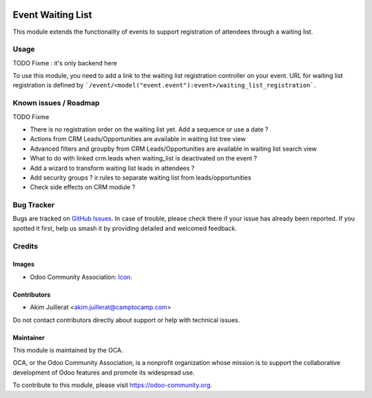 .. image:: https://img.shields.io/badge/license-AGPL--3-blue.png
   :target: https://www.gnu.org/licenses/agpl
   :alt: License: AGPL-3

==================
Event Waiting List
==================

This module extends the functionality of events to support registration of
attendees through a waiting list.

Usage
=====

TODO Fixme : it's only backend here

To use this module, you need to add a link to the waiting list registration
controller on your event.
URL for waiting list registration is defined by ```/event/<model("event.event"):event>/waiting_list_registration```.

Known issues / Roadmap
======================

TODO Fixme

* There is no registration order on the waiting list yet. Add a sequence or use a date ?
* Actions from CRM Leads/Opportunities are available in waiting list tree view
* Advanced filters and groupby from CRM Leads/Opportunities are available in waiting list search view
* What to do with linked crm.leads when waiting_list is deactivated on the event ?
* Add a wizard to transform waiting list leads in attendees ?
* Add security groups ? ir.rules to separate waiting list from leads/opportunities
* Check side effects on CRM module ?

Bug Tracker
===========

Bugs are tracked on `GitHub Issues
<https://github.com/camptocamp/odoo-event-addons/issues>`_. In case of trouble, please
check there if your issue has already been reported. If you spotted it first,
help us smash it by providing detailed and welcomed feedback.

Credits
=======

Images
------

* Odoo Community Association: `Icon <https://odoo-community.org/logo.png>`_.

Contributors
------------

* Akim Juillerat <akim.juillerat@camptocamp.com>

Do not contact contributors directly about support or help with technical issues.

Maintainer
----------

.. image:: https://odoo-community.org/logo.png
   :alt: Odoo Community Association
   :target: https://odoo-community.org

This module is maintained by the OCA.

OCA, or the Odoo Community Association, is a nonprofit organization whose
mission is to support the collaborative development of Odoo features and
promote its widespread use.

To contribute to this module, please visit https://odoo-community.org.
